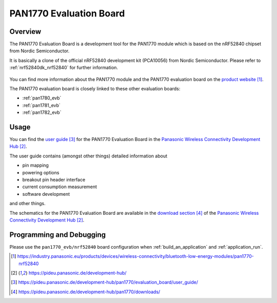 .. _pan1770_evb:

PAN1770 Evaluation Board
########################

Overview
********

The PAN1770 Evaluation Board is a development tool for the PAN1770 module
which is based on the nRF52840 chipset from Nordic Semiconductor.

It is basically a clone of the official nRF52840 development kit (PCA10056)
from Nordic Semiconductor. Please refer to :ref:`nrf52840dk_nrf52840` for
further information.

.. figure:: pan1770_evaluation_board.jpg
     :align: center
     :alt: PAN1770 Evaluation Board

You can find more information about the PAN1770 module and the PAN1770
evaluation board on the `product website`_.

The PAN1770 evaluation board is closely linked to these other evaluation
boards:

* :ref:`pan1780_evb`
* :ref:`pan1781_evb`
* :ref:`pan1782_evb`

Usage
*****

You can find the `user guide`_ for the PAN1770 Evaluation Board in the
`Panasonic Wireless Connectivity Development Hub`_.

The user guide contains (amongst other things) detailed information about

* pin mapping
* powering options
* breakout pin header interface
* current consumption measurement
* software development

and other things.

The schematics for the PAN1770 Evaluation Board are available in the
`download section`_ of the `Panasonic Wireless Connectivity Development Hub`_.

Programming and Debugging
*************************

Please use the ``pan1770_evb/nrf52840`` board configuration when
:ref:`build_an_application` and :ref:`application_run`.

.. target-notes::
.. _product website: https://industry.panasonic.eu/products/devices/wireless-connectivity/bluetooth-low-energy-modules/pan1770-nrf52840
.. _Panasonic Wireless Connectivity Development Hub: https://pideu.panasonic.de/development-hub/
.. _user guide: https://pideu.panasonic.de/development-hub/pan1770/evaluation_board/user_guide/
.. _download section: https://pideu.panasonic.de/development-hub/pan1770/downloads/
